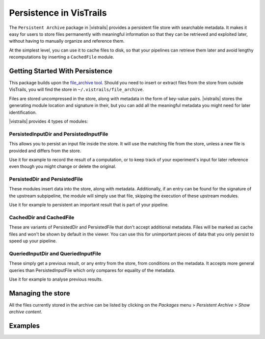 .. _chap-persistence:

*************************
Persistence in VisTrails
*************************

.. index::persistence

The ``Persistent Archive`` package in |vistrails| provides a persistent file store with searchable metadata. It makes it easy for users to store files permanently with meaningful information so that they can be retrieved and exploited later, without having to manually organize and reference them.

At the simplest level, you can use it to cache files to disk, so that your pipelines can retrieve them later and avoid lengthy recomputations by inserting a ``CachedFile`` module.

Getting Started With Persistence
================================

This package builds upon the `file_archive tool <https://github.com/remram44/file_archive>`_. Should you need to insert or extract files from the store from outside VisTrails, you will find the store in ``~/.vistrails/file_archive``.

Files are stored uncompressed in the store, along with metadata in the form of key-value pairs. |vistrails| stores the generating module location and signature in their, but you can add all the meaningful metadata you might need for later identification.

|vistrails| provides 4 types of modules:

PersistedInputDir and PersistedInputFile
^^^^^^^^^^^^^^^^^^^^^^^^^^^^^^^^^^^^^^^^

This allows you to persist an input file inside the store. It will use the matching file from the store, unless a new file is provided and differs from the store.

Use it for example to record the result of a computation, or to keep track of your experiment's input for later reference even though you might change or delete the original.

PersistedDir and PersistedFile
^^^^^^^^^^^^^^^^^^^^^^^^^^^^^^

These modules insert data into the store, along with metadata. Additionally, if an entry can be found for the signature of the upstream subpipeline, the module will simply use that file, skipping the execution of these upstream modules.

Use it for example to persistent an important result that is part of your pipeline.

CachedDir and CachedFile
^^^^^^^^^^^^^^^^^^^^^^^^

These are variants of PersistedDir and PersistedFile that don't accept additional metadata. Files will be marked as cache files and won't be shown by default in the viewer. You can use this for unimportant pieces of data that you only persist to speed up your pipeline.

QueriedInputDir and QueriedInputFile
^^^^^^^^^^^^^^^^^^^^^^^^^^^^^^^^^^^^

These simply get a previous result, or any entry from the store, from conditions on the metadata. It accepts more general queries than PersistedInputFile which only compares for equality of the metadata.

Use it for example to analyse previous results.

Managing the store
==================

All the files currently stored in the archive can be listed by clicking on the *Packages* menu > *Persistent Archive* > *Show archive content*.

Examples
========
